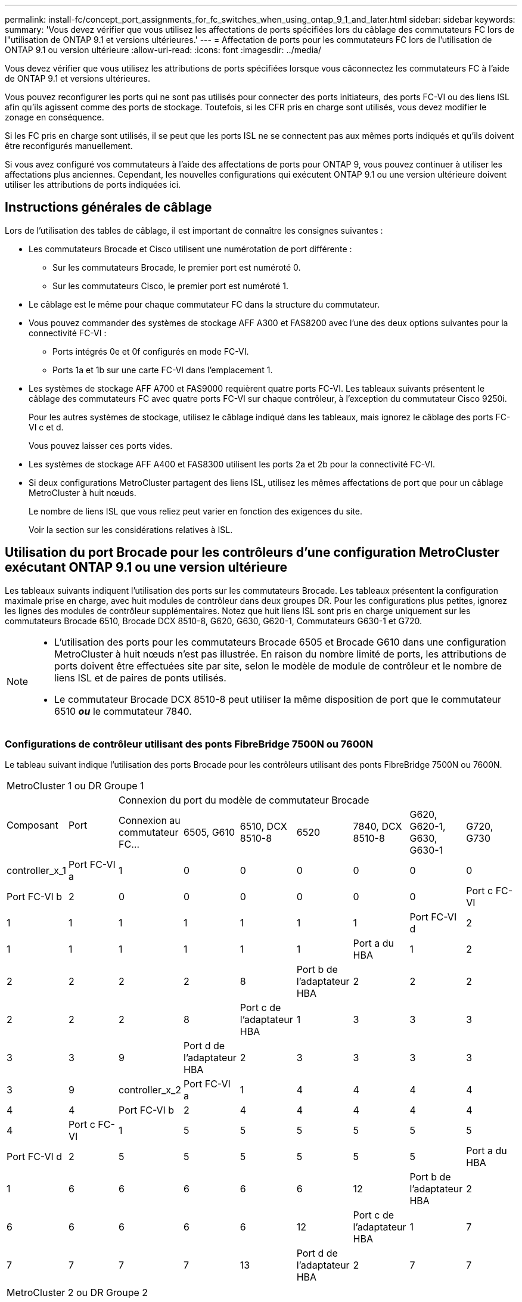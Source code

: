 ---
permalink: install-fc/concept_port_assignments_for_fc_switches_when_using_ontap_9_1_and_later.html 
sidebar: sidebar 
keywords:  
summary: 'Vous devez vérifier que vous utilisez les affectations de ports spécifiées lors du câblage des commutateurs FC lors de l"utilisation de ONTAP 9.1 et versions ultérieures.' 
---
= Affectation de ports pour les commutateurs FC lors de l'utilisation de ONTAP 9.1 ou version ultérieure
:allow-uri-read: 
:icons: font
:imagesdir: ../media/


[role="lead"]
Vous devez vérifier que vous utilisez les attributions de ports spécifiées lorsque vous câconnectez les commutateurs FC à l'aide de ONTAP 9.1 et versions ultérieures.

Vous pouvez reconfigurer les ports qui ne sont pas utilisés pour connecter des ports initiateurs, des ports FC-VI ou des liens ISL afin qu'ils agissent comme des ports de stockage. Toutefois, si les CFR pris en charge sont utilisés, vous devez modifier le zonage en conséquence.

Si les FC pris en charge sont utilisés, il se peut que les ports ISL ne se connectent pas aux mêmes ports indiqués et qu'ils doivent être reconfigurés manuellement.

Si vous avez configuré vos commutateurs à l'aide des affectations de ports pour ONTAP 9, vous pouvez continuer à utiliser les affectations plus anciennes. Cependant, les nouvelles configurations qui exécutent ONTAP 9.1 ou une version ultérieure doivent utiliser les attributions de ports indiquées ici.



== Instructions générales de câblage

Lors de l'utilisation des tables de câblage, il est important de connaître les consignes suivantes :

* Les commutateurs Brocade et Cisco utilisent une numérotation de port différente :
+
** Sur les commutateurs Brocade, le premier port est numéroté 0.
** Sur les commutateurs Cisco, le premier port est numéroté 1.


* Le câblage est le même pour chaque commutateur FC dans la structure du commutateur.
* Vous pouvez commander des systèmes de stockage AFF A300 et FAS8200 avec l'une des deux options suivantes pour la connectivité FC-VI :
+
** Ports intégrés 0e et 0f configurés en mode FC-VI.
** Ports 1a et 1b sur une carte FC-VI dans l'emplacement 1.


* Les systèmes de stockage AFF A700 et FAS9000 requièrent quatre ports FC-VI. Les tableaux suivants présentent le câblage des commutateurs FC avec quatre ports FC-VI sur chaque contrôleur, à l'exception du commutateur Cisco 9250i.
+
Pour les autres systèmes de stockage, utilisez le câblage indiqué dans les tableaux, mais ignorez le câblage des ports FC-VI c et d.

+
Vous pouvez laisser ces ports vides.

* Les systèmes de stockage AFF A400 et FAS8300 utilisent les ports 2a et 2b pour la connectivité FC-VI.
* Si deux configurations MetroCluster partagent des liens ISL, utilisez les mêmes affectations de port que pour un câblage MetroCluster à huit nœuds.
+
Le nombre de liens ISL que vous reliez peut varier en fonction des exigences du site.

+
Voir la section sur les considérations relatives à ISL.





== Utilisation du port Brocade pour les contrôleurs d'une configuration MetroCluster exécutant ONTAP 9.1 ou une version ultérieure

Les tableaux suivants indiquent l'utilisation des ports sur les commutateurs Brocade. Les tableaux présentent la configuration maximale prise en charge, avec huit modules de contrôleur dans deux groupes DR. Pour les configurations plus petites, ignorez les lignes des modules de contrôleur supplémentaires. Notez que huit liens ISL sont pris en charge uniquement sur les commutateurs Brocade 6510, Brocade DCX 8510-8, G620, G630, G620-1, Commutateurs G630-1 et G720.

[NOTE]
====
* L'utilisation des ports pour les commutateurs Brocade 6505 et Brocade G610 dans une configuration MetroCluster à huit nœuds n'est pas illustrée. En raison du nombre limité de ports, les attributions de ports doivent être effectuées site par site, selon le modèle de module de contrôleur et le nombre de liens ISL et de paires de ponts utilisés.
* Le commutateur Brocade DCX 8510-8 peut utiliser la même disposition de port que le commutateur 6510 *_ou_* le commutateur 7840.


====


=== Configurations de contrôleur utilisant des ponts FibreBridge 7500N ou 7600N

Le tableau suivant indique l'utilisation des ports Brocade pour les contrôleurs utilisant des ponts FibreBridge 7500N ou 7600N.

|===


9+| MetroCluster 1 ou DR Groupe 1 


.2+| Composant .2+| Port 7+| Connexion du port du modèle de commutateur Brocade 


| Connexion au commutateur FC... | 6505, G610 | 6510, DCX 8510-8 | 6520 | 7840, DCX 8510-8 | G620, G620-1, G630, G630-1 | G720, G730 


 a| 
controller_x_1
 a| 
Port FC-VI a
 a| 
1
 a| 
0
 a| 
0
 a| 
0
 a| 
0
 a| 
0
 a| 
0



 a| 
Port FC-VI b
 a| 
2
 a| 
0
 a| 
0
 a| 
0
 a| 
0
 a| 
0
 a| 
0



 a| 
Port c FC-VI
 a| 
1
 a| 
1
 a| 
1
 a| 
1
 a| 
1
 a| 
1
 a| 
1



 a| 
Port FC-VI d
 a| 
2
 a| 
1
 a| 
1
 a| 
1
 a| 
1
 a| 
1
 a| 
1



 a| 
Port a du HBA
 a| 
1
 a| 
2
 a| 
2
 a| 
2
 a| 
2
 a| 
2
 a| 
8



 a| 
Port b de l'adaptateur HBA
 a| 
2
 a| 
2
 a| 
2
 a| 
2
 a| 
2
 a| 
2
 a| 
8



 a| 
Port c de l'adaptateur HBA
 a| 
1
 a| 
3
 a| 
3
 a| 
3
 a| 
3
 a| 
3
 a| 
9



 a| 
Port d de l'adaptateur HBA
 a| 
2
 a| 
3
 a| 
3
 a| 
3
 a| 
3
 a| 
3
 a| 
9



 a| 
controller_x_2
 a| 
Port FC-VI a
 a| 
1
 a| 
4
 a| 
4
 a| 
4
 a| 
4
 a| 
4
 a| 
4



 a| 
Port FC-VI b
 a| 
2
 a| 
4
 a| 
4
 a| 
4
 a| 
4
 a| 
4
 a| 
4



 a| 
Port c FC-VI
 a| 
1
 a| 
5
 a| 
5
 a| 
5
 a| 
5
 a| 
5
 a| 
5



 a| 
Port FC-VI d
 a| 
2
 a| 
5
 a| 
5
 a| 
5
 a| 
5
 a| 
5
 a| 
5



 a| 
Port a du HBA
 a| 
1
 a| 
6
 a| 
6
 a| 
6
 a| 
6
 a| 
6
 a| 
12



 a| 
Port b de l'adaptateur HBA
 a| 
2
 a| 
6
 a| 
6
 a| 
6
 a| 
6
 a| 
6
 a| 
12



 a| 
Port c de l'adaptateur HBA
 a| 
1
 a| 
7
 a| 
7
 a| 
7
 a| 
7
 a| 
7
 a| 
13



 a| 
Port d de l'adaptateur HBA
 a| 
2
 a| 
7
 a| 
7
 a| 
7
 a| 
7
 a| 
7
 a| 
13

|===
|===


9+| MetroCluster 2 ou DR Groupe 2 


.2+| Composant .2+| Port 7+| Connexion du port du modèle de commutateur Brocade 


| Connexion au commutateur FC... | 6505, G610 | 6510, DCX 8510-8 | 6520 | 7840, DCX 8510-8 | G620, G620-1, G630, G630-1 | G720, G730 


 a| 
controller_x_3
 a| 
Port FC-VI a
 a| 
1
 a| 
Sans objet
 a| 
24
 a| 
48
 a| 
12
 a| 
18
 a| 
18



 a| 
Port FC-VI b
 a| 
2
 a| 
Sans objet
 a| 
24
 a| 
48
 a| 
12
 a| 
18
 a| 
18



 a| 
Port c FC-VI
 a| 
1
 a| 
Sans objet
 a| 
25
 a| 
49
 a| 
13
 a| 
19
 a| 
19



 a| 
Port FC-VI d
 a| 
2
 a| 
Sans objet
 a| 
25
 a| 
49
 a| 
13
 a| 
19
 a| 
19



 a| 
Port a du HBA
 a| 
1
 a| 
Sans objet
 a| 
26
 a| 
50
 a| 
14
 a| 
24
 a| 
26



 a| 
Port b de l'adaptateur HBA
 a| 
2
 a| 
Sans objet
 a| 
26
 a| 
50
 a| 
14
 a| 
24
 a| 
26



 a| 
Port c de l'adaptateur HBA
 a| 
1
 a| 
Sans objet
 a| 
27
 a| 
51
 a| 
15
 a| 
25
 a| 
27



 a| 
Port d de l'adaptateur HBA
 a| 
2
 a| 
Sans objet
 a| 
27
 a| 
51
 a| 
15
 a| 
25
 a| 
27



 a| 
controller_x_4
 a| 
Port FC-VI a
 a| 
1
 a| 
Sans objet
 a| 
28
 a| 
52
 a| 
16
 a| 
22
 a| 
22



 a| 
Port FC-VI b
 a| 
2
 a| 
Sans objet
 a| 
28
 a| 
52
 a| 
16
 a| 
22
 a| 
22



 a| 
Port c FC-VI
 a| 
1
 a| 
Sans objet
 a| 
29
 a| 
53
 a| 
17
 a| 
23
 a| 
23



 a| 
Port FC-VI d
 a| 
2
 a| 
Sans objet
 a| 
29
 a| 
53
 a| 
17
 a| 
23
 a| 
23



 a| 
Port a du HBA
 a| 
1
 a| 
Sans objet
 a| 
30
 a| 
54
 a| 
18
 a| 
28
 a| 
30



 a| 
Port b de l'adaptateur HBA
 a| 
2
 a| 
Sans objet
 a| 
30
 a| 
54
 a| 
18
 a| 
28
 a| 
30



 a| 
Port c de l'adaptateur HBA
 a| 
1
 a| 
Sans objet
 a| 
31
 a| 
55
 a| 
19
 a| 
29
 a| 
31



 a| 
Port d de l'adaptateur HBA
 a| 
2
 a| 
Sans objet
 a| 
31
 a| 
55
 a| 
19
 a| 
29
 a| 
31

|===


=== Configurations de tiroirs utilisant FibreBridge 7500N ou 7600N avec un port FC (FC1 ou FC2) uniquement

.MetroCluster 1 ou groupe DR 1
Le tableau suivant présente les configurations de tiroirs prises en charge dans MetroCluster 1 ou DR Groupe 1 avec FibreBridge 7500N ou 7600N et un seul port FC (FC1 ou FC2). Lorsque vous utilisez ce tableau de configuration, vous devez connaître les points suivants :

* Sur les commutateurs 6510 et DCX 8510-8, vous pouvez connecter des ponts supplémentaires aux ports 16-19.
* Sur les commutateurs 6520, vous pouvez relier des ponts supplémentaires aux ports 16-21 et 24-45.


|===


9+| MetroCluster 1 ou DR Groupe 1 


.2+| Composant .2+| Port 7+| Connexion du port du modèle de commutateur Brocade 


| Connexion au commutateur FC... | 6505, G610 | 6510, DCX 8510-8 | 6520 | 7840, DCX 8510-8 | G620, G620-1, G630, G630-1 | G720, G730 


 a| 
Pile 1
 a| 
bridge_x_1a
 a| 
1
 a| 
8
 a| 
8
 a| 
8
 a| 
8
 a| 
8
 a| 
10



 a| 
bridge_x_1b
 a| 
2
 a| 
8
 a| 
8
 a| 
8
 a| 
8
 a| 
8
 a| 
10



 a| 
Pile 2
 a| 
bridge_x_2a
 a| 
1
 a| 
9
 a| 
9
 a| 
9
 a| 
9
 a| 
9
 a| 
11



 a| 
bridge_x_2b
 a| 
2
 a| 
9
 a| 
9
 a| 
9
 a| 
9
 a| 
9
 a| 
11



 a| 
Pile 3
 a| 
bridge_x_3a
 a| 
1
 a| 
10
 a| 
10
 a| 
10
 a| 
10
 a| 
10
 a| 
14



 a| 
bridge_x_4b
 a| 
2
 a| 
10
 a| 
10
 a| 
10
 a| 
10
 a| 
10
 a| 
14



 a| 
Pile 4
 a| 
bridge_x_4a
 a| 
1
 a| 
11
 a| 
11
 a| 
11
 a| 
11
 a| 
11
 a| 
15



 a| 
bridge_x_4b
 a| 
2
 a| 
11
 a| 
11
 a| 
11
 a| 
11
 a| 
11
 a| 
15



 a| 
Pile 5
 a| 
bridge_x_5a
 a| 
1
 a| 
12
 a| 
12
 a| 
12
 a| 
Sans objet
 a| 
12
 a| 
16



 a| 
bridge_x_5b
 a| 
2
 a| 
12
 a| 
12
 a| 
12
 a| 
Sans objet
 a| 
12
 a| 
16



 a| 
Pile 6
 a| 
bridge_x_6a
 a| 
1
 a| 
13
 a| 
13
 a| 
13
 a| 
Sans objet
 a| 
13
 a| 
17



 a| 
bridge_x_6b
 a| 
2
 a| 
13
 a| 
13
 a| 
13
 a| 
Sans objet
 a| 
13
 a| 
17



 a| 
Pile 7
 a| 
bridge_x_7a
 a| 
1
 a| 
14
 a| 
14
 a| 
14
 a| 
Sans objet
 a| 
14
 a| 
20



 a| 
bridge_x_7b
 a| 
2
 a| 
14
 a| 
14
 a| 
14
 a| 
Sans objet
 a| 
14
 a| 
20



 a| 
Pile 8
 a| 
bridge_x_8a
 a| 
1
 a| 
15
 a| 
15
 a| 
15
 a| 
Sans objet
 a| 
15
 a| 
21



 a| 
bridge_x_8b
 a| 
2
 a| 
15
 a| 
15
 a| 
15
 a| 
Sans objet
 a| 
15
 a| 
21

|===
.MetroCluster 2 ou groupe DR 2
Le tableau suivant présente les configurations de tiroirs prises en charge dans MetroCluster 2 ou DR Groupe 2 pour les ponts FibreBridge 7500N ou 7600N utilisant un port FC (FC1 ou FC2) uniquement. Lorsque vous utilisez ce tableau de configuration, vous devez connaître les points suivants :

* Sur les commutateurs 6520, vous pouvez relier des ponts supplémentaires aux ports 64-69 et 72-93.


|===


9+| MetroCluster 2 ou DR Groupe 2 


.2+| Composant .2+| Port 7+| Connexion du port du modèle de commutateur Brocade 


| Connexion au commutateur FC... | 6505, G610 | 6510, DCX 8510-8 | 6520 | 7840, DCX 8510-8 | G620, G620-1, G630, G630-1 | G720, G730 


 a| 
Pile 1
 a| 
bridge_x_1a
 a| 
1
 a| 
Sans objet
 a| 
32
 a| 
56
 a| 
29
 a| 
26
 a| 
32



 a| 
bridge_x_1b
 a| 
2
 a| 
Sans objet
 a| 
32
 a| 
56
 a| 
29
 a| 
26
 a| 
32



 a| 
Pile 2
 a| 
bridge_x_2a
 a| 
1
 a| 
Sans objet
 a| 
33
 a| 
57
 a| 
21
 a| 
27
 a| 
33



 a| 
bridge_x_2b
 a| 
2
 a| 
Sans objet
 a| 
33
 a| 
57
 a| 
21
 a| 
27
 a| 
33



 a| 
Pile 3
 a| 
bridge_x_3a
 a| 
1
 a| 
Sans objet
 a| 
34
 a| 
58
 a| 
22
 a| 
30
 a| 
34



 a| 
bridge_x_4b
 a| 
2
 a| 
Sans objet
 a| 
34
 a| 
58
 a| 
22
 a| 
30
 a| 
34



 a| 
Pile 4
 a| 
bridge_x_4a
 a| 
1
 a| 
Sans objet
 a| 
35
 a| 
59
 a| 
23
 a| 
31
 a| 
35



 a| 
bridge_x_4b
 a| 
2
 a| 
Sans objet
 a| 
35
 a| 
59
 a| 
23
 a| 
31
 a| 
35



 a| 
Pile 5
 a| 
bridge_x_5a
 a| 
1
 a| 
Sans objet
 a| 
Sans objet
 a| 
60
 a| 
Sans objet
 a| 
32
 a| 
36



 a| 
bridge_x_5b
 a| 
2
 a| 
Sans objet
 a| 
Sans objet
 a| 
60
 a| 
Sans objet
 a| 
32
 a| 
36



 a| 
Pile 6
 a| 
bridge_x_6a
 a| 
1
 a| 
Sans objet
 a| 
Sans objet
 a| 
61
 a| 
Sans objet
 a| 
33
 a| 
37



 a| 
bridge_x_6b
 a| 
2
 a| 
Sans objet
 a| 
Sans objet
 a| 
61
 a| 
Sans objet
 a| 
33
 a| 
37



 a| 
Pile 7
 a| 
bridge_x_7a
 a| 
1
 a| 
Sans objet
 a| 
Sans objet
 a| 
62
 a| 
Sans objet
 a| 
34
 a| 
38



 a| 
bridge_x_7b
 a| 
2
 a| 
Sans objet
 a| 
Sans objet
 a| 
62
 a| 
Sans objet
 a| 
34
 a| 
38



 a| 
Pile 8
 a| 
bridge_x_8a
 a| 
1
 a| 
Sans objet
 a| 
Sans objet
 a| 
63
 a| 
Sans objet
 a| 
35
 a| 
39



 a| 
bridge_x_8b
 a| 
2
 a| 
Sans objet
 a| 
Sans objet
 a| 
63
 a| 
Sans objet
 a| 
35
 a| 
39

|===


=== Configurations de tiroirs utilisant FibreBridge 7500N ou 7600N avec les deux ports FC (FC1 et FC2)

.MetroCluster 1 ou groupe DR 1
Le tableau suivant présente les configurations de tiroirs prises en charge dans MetroCluster 1 ou DR Groupe 1 pour les ponts FibreBridge 7500N ou 7600N utilisant les deux ports FC (FC1 et FC2). Lorsque vous utilisez ce tableau de configuration, vous devez connaître les points suivants :

* Sur les commutateurs 6510 et DCX 8510-8, vous pouvez connecter des ponts supplémentaires aux ports 16-19.
* Sur les commutateurs 6520, vous pouvez relier des ponts supplémentaires aux ports 16-21 et 24-45.


|===


10+| MetroCluster 1 ou DR Groupe 1 


2.2+| Composant .2+| Port 7+| Connexion du port du modèle de commutateur Brocade 


| Connexion au commutateur FC... | 6505, G610 | 6510, DCX 8510-8 | 6520 | 7840, DCX 8510-8 | G620, G620-1, G630, G630-1 | G720, G730 


 a| 
Pile 1
 a| 
bridge_x_1a
 a| 
FC1
 a| 
1
 a| 
8
 a| 
8
 a| 
8
 a| 
8
 a| 
8
 a| 
10



 a| 
FC2
 a| 
2
 a| 
8
 a| 
8
 a| 
8
 a| 
8
 a| 
8
 a| 
10



 a| 
bridge_x_1b
 a| 
FC1
 a| 
1
 a| 
9
 a| 
9
 a| 
9
 a| 
9
 a| 
9
 a| 
11



 a| 
FC2
 a| 
2
 a| 
9
 a| 
9
 a| 
9
 a| 
9
 a| 
9
 a| 
11



 a| 
Pile 2
 a| 
bridge_x_2a
 a| 
FC1
 a| 
1
 a| 
10
 a| 
10
 a| 
10
 a| 
10
 a| 
10
 a| 
14



 a| 
FC2
 a| 
2
 a| 
10
 a| 
10
 a| 
10
 a| 
10
 a| 
10
 a| 
14



 a| 
bridge_x_2b
 a| 
FC1
 a| 
1
 a| 
11
 a| 
11
 a| 
11
 a| 
11
 a| 
11
 a| 
15



 a| 
FC2
 a| 
2
 a| 
11
 a| 
11
 a| 
11
 a| 
11
 a| 
11
 a| 
15



 a| 
Pile 3
 a| 
bridge_x_3a
 a| 
FC1
 a| 
1
 a| 
12
 a| 
12
 a| 
12
 a| 
Sans objet
 a| 
12
 a| 
16



 a| 
FC2
 a| 
2
 a| 
12
 a| 
12
 a| 
12
 a| 
Sans objet
 a| 
12
 a| 
16



 a| 
bridge_x_3b
 a| 
FC1
 a| 
1
 a| 
13
 a| 
13
 a| 
13
 a| 
Sans objet
 a| 
13
 a| 
17



 a| 
FC2
 a| 
2
 a| 
13
 a| 
13
 a| 
13
 a| 
Sans objet
 a| 
13
 a| 
17



 a| 
Pile 4
 a| 
bridge_x_4a
 a| 
FC1
 a| 
1
 a| 
14
 a| 
14
 a| 
14
 a| 
Sans objet
 a| 
14
 a| 
20



 a| 
FC2
 a| 
2
 a| 
14
 a| 
14
 a| 
14
 a| 
Sans objet
 a| 
14
 a| 
20



 a| 
bridge_x_4b
 a| 
FC1
 a| 
1
 a| 
15
 a| 
15
 a| 
15
 a| 
Sans objet
 a| 
15
 a| 
21



 a| 
FC2
 a| 
2
 a| 
15
 a| 
15
 a| 
15
 a| 
Sans objet
 a| 
15
 a| 
21

|===
.MetroCluster 2 ou groupe DR 2
Le tableau suivant présente les configurations de tiroirs prises en charge dans MetroCluster 2 ou DR Groupe 2 pour les ponts FibreBridge 7500N ou 7600N utilisant les deux ports FC (FC1 ou FC2). Lorsque vous utilisez ce tableau de configuration, vous devez connaître les points suivants :

* Sur les commutateurs 6520, vous pouvez relier des ponts supplémentaires aux ports 64-69 et 72-93.


|===


10+| MetroCluster 2 ou DR Groupe 2 


2.2+| Composant .2+| Port 7+| Connexion du port du modèle de commutateur Brocade 


| Connexion au commutateur FC... | 6505, G610 | 6510, DCX 8510-8 | 6520 | 7840, DCX 8510-8 | G620, G620-1, G630, G630-1 | G720, G730 


 a| 
Pile 1
 a| 
bridge_x_1a
 a| 
FC1
 a| 
1
 a| 
Sans objet
 a| 
32
 a| 
56
 a| 
20
 a| 
26
 a| 
32



 a| 
FC2
 a| 
2
 a| 
Sans objet
 a| 
32
 a| 
56
 a| 
20
 a| 
26
 a| 
32



 a| 
bridge_x_1b
 a| 
FC1
 a| 
1
 a| 
Sans objet
 a| 
33
 a| 
57
 a| 
21
 a| 
27
 a| 
33



 a| 
FC2
 a| 
2
 a| 
Sans objet
 a| 
33
 a| 
57
 a| 
21
 a| 
27
 a| 
33



 a| 
Pile 2
 a| 
bridge_x_2a
 a| 
FC1
 a| 
1
 a| 
Sans objet
 a| 
34
 a| 
58
 a| 
22
 a| 
30
 a| 
34



 a| 
FC2
 a| 
2
 a| 
Sans objet
 a| 
34
 a| 
58
 a| 
22
 a| 
30
 a| 
34



 a| 
bridge_x_2b
 a| 
FC1
 a| 
1
 a| 
Sans objet
 a| 
35
 a| 
59
 a| 
23
 a| 
31
 a| 
35



 a| 
FC2
 a| 
2
 a| 
Sans objet
 a| 
35
 a| 
59
 a| 
23
 a| 
31
 a| 
35



 a| 
Pile 3
 a| 
bridge_x_3a
 a| 
FC1
 a| 
1
 a| 
Sans objet
 a| 
Sans objet
 a| 
60
 a| 
Sans objet
 a| 
32
 a| 
36



 a| 
FC2
 a| 
2
 a| 
Sans objet
 a| 
Sans objet
 a| 
60
 a| 
Sans objet
 a| 
32
 a| 
36



 a| 
bridge_x_3b
 a| 
FC1
 a| 
1
 a| 
Sans objet
 a| 
Sans objet
 a| 
61
 a| 
Sans objet
 a| 
32
 a| 
37



 a| 
FC2
 a| 
2
 a| 
Sans objet
 a| 
Sans objet
 a| 
61
 a| 
Sans objet
 a| 
32
 a| 
37



 a| 
Pile 4
 a| 
bridge_x_4a
 a| 
FC1
 a| 
1
 a| 
Sans objet
 a| 
Sans objet
 a| 
62
 a| 
Sans objet
 a| 
34
 a| 
38



 a| 
FC2
 a| 
2
 a| 
Sans objet
 a| 
Sans objet
 a| 
62
 a| 
Sans objet
 a| 
34
 a| 
38



 a| 
bridge_x_4b
 a| 
FC1
 a| 
1
 a| 
Sans objet
 a| 
Sans objet
 a| 
63
 a| 
Sans objet
 a| 
35
 a| 
39



 a| 
FC2
 a| 
2
 a| 
Sans objet
 a| 
Sans objet
 a| 
63
 a| 
Sans objet
 a| 
35
 a| 
39

|===


== Utilisation du port Brocade pour les liaisons ISL dans une configuration MetroCluster exécutant ONTAP 9.1 ou une version ultérieure

Le tableau suivant montre l'utilisation des ports ISL pour les commutateurs Brocade.


NOTE: Les systèmes AFF A700 ou FAS9000 prennent en charge jusqu'à huit liens ISL pour de meilleures performances. Huit liens ISL sont pris en charge sur les commutateurs Brocade 6510 et G620.

|===


| Changer de modèle | Port ISL | Port du commutateur 


 a| 
Brocade 6520
 a| 
Port ISL 1
 a| 
23



 a| 
Port ISL 2
 a| 
47



 a| 
Port ISL 3
 a| 
71



 a| 
Port ISL 4
 a| 
95



 a| 
Brocade 6505
 a| 
Port ISL 1
 a| 
20



 a| 
Port ISL 2
 a| 
21



 a| 
Port ISL 3
 a| 
22



 a| 
Port ISL 4
 a| 
23



 a| 
Brocade 6510 et Brocade DCX 8510-8
 a| 
Port ISL 1
 a| 
40



 a| 
Port ISL 2
 a| 
41



 a| 
Port ISL 3
 a| 
42



 a| 
Port ISL 4
 a| 
43



 a| 
Port ISL 5
 a| 
44



 a| 
Port ISL 6
 a| 
45



 a| 
Port ISL 7
 a| 
46



 a| 
Port ISL 8
 a| 
47



 a| 
Brocade 7810
 a| 
Port ISL 1
 a| 
ge2 (10 Gbit/s)



 a| 
Port ISL 2
 a| 
Ge3 (10 Gbits/s)



 a| 
Port ISL 3
 a| 
ge4 (10 Gbit/s)



 a| 
Port ISL 4
 a| 
ge5 (10 Gbit/s)



 a| 
Port ISL 5
 a| 
Ge6 (10 Gbit/s)



 a| 
Port ISL 6
 a| 
Ge7 (10 Gbit/s)



 a| 
Brocade 7840

*Remarque* : le commutateur Brocade 7840 prend en charge soit deux ports VE-40 Gbit/s, soit jusqu'à quatre ports VE-ports 10 Gbit/s par commutateur pour la création de liens ISL FCIP.
 a| 
Port ISL 1
 a| 
Ge0 (40 Gbits/s) ou ge2 (10 Gbits/s)



 a| 
Port ISL 2
 a| 
ge1 (40 Gbits/s) ou ge3 (10 Gbits/s)



 a| 
Port ISL 3
 a| 
ge10 (10 Gbit/s)



 a| 
Port ISL 4
 a| 
Ge11 (10 Gbit/s)



 a| 
Brocade G610
 a| 
Port ISL 1
 a| 
20



 a| 
Port ISL 2
 a| 
21



 a| 
Port ISL 3
 a| 
22



 a| 
Port ISL 4
 a| 
23



 a| 
BROCADE G620, G620-1, G630, G630-1, G720
 a| 
Port ISL 1
 a| 
40



 a| 
Port ISL 2
 a| 
41



 a| 
Port ISL 3
 a| 
42



 a| 
Port ISL 4
 a| 
43



 a| 
Port ISL 5
 a| 
44



 a| 
Port ISL 6
 a| 
45



 a| 
Port ISL 7
 a| 
46



 a| 
Port ISL 8
 a| 
47

|===


== Utilisation des ports Cisco pour les contrôleurs dans une configuration MetroCluster exécutant ONTAP 9.4 ou une version ultérieure

Les tableaux présentent le nombre maximal de configurations prises en charge, avec huit modules de contrôleur dans deux groupes de reprise sur incident. Pour les configurations plus petites, ignorez les lignes des modules de contrôleur supplémentaires.


NOTE: Pour Cisco 9132T, voir <<cisco_9132t_port,Utilisation du port Cisco 9132T dans une configuration MetroCluster exécutant ONTAP 9.4 ou une version ultérieure>>.

|===


4+| Cisco 9396S 


| Composant | Port | Interrupteur 1 | Contacteur 2 


 a| 
controller_x_1
 a| 
Port FC-VI a
 a| 
1
 a| 
-



 a| 
Port FC-VI b
 a| 
-
 a| 
1



 a| 
Port c FC-VI
 a| 
2
 a| 
-



 a| 
Port FC-VI d
 a| 
-
 a| 
2



 a| 
Port a du HBA
 a| 
3
 a| 
-



 a| 
Port b de l'adaptateur HBA
 a| 
-
 a| 
3



 a| 
Port c de l'adaptateur HBA
 a| 
4
 a| 
-



 a| 
Port d de l'adaptateur HBA
 a| 
-
 a| 
4



 a| 
controller_x_2
 a| 
Port FC-VI a
 a| 
5
 a| 
-



 a| 
Port FC-VI b
 a| 
-
 a| 
5



 a| 
Port c FC-VI
 a| 
6
 a| 
-



 a| 
Port FC-VI d
 a| 
-
 a| 
6



 a| 
Port a du HBA
 a| 
7
 a| 
-



 a| 
Port b de l'adaptateur HBA
 a| 
-
 a| 
7



 a| 
Port c de l'adaptateur HBA
 a| 
8
 a| 



 a| 
Port d de l'adaptateur HBA
 a| 
-
 a| 
8



 a| 
controller_x_3
 a| 
Port FC-VI a
 a| 
49
 a| 



 a| 
Port FC-VI b
 a| 
-
 a| 
49



 a| 
Port c FC-VI
 a| 
50
 a| 
-



 a| 
Port FC-VI d
 a| 
-
 a| 
50



 a| 
Port a du HBA
 a| 
51
 a| 
-



 a| 
Port b de l'adaptateur HBA
 a| 
-
 a| 
51



 a| 
Port c de l'adaptateur HBA
 a| 
52
 a| 



 a| 
Port d de l'adaptateur HBA
 a| 
-
 a| 
52



 a| 
controller_x_4
 a| 
Port FC-VI a
 a| 
53
 a| 
-



 a| 
Port FC-VI b
 a| 
-
 a| 
53



 a| 
Port c FC-VI
 a| 
54
 a| 
-



 a| 
Port FC-VI d
 a| 
-
 a| 
54



 a| 
Port a du HBA
 a| 
55
 a| 
-



 a| 
Port b de l'adaptateur HBA
 a| 
-
 a| 
55



 a| 
Port c de l'adaptateur HBA
 a| 
56
 a| 
-



 a| 
Port d de l'adaptateur HBA
 a| 
-
 a| 
56

|===
|===


4+| Cisco 9148S 


| Composant | Port | Interrupteur 1 | Contacteur 2 


 a| 
controller_x_1
 a| 
Port FC-VI a
 a| 
1
 a| 



 a| 
Port FC-VI b
 a| 
-
 a| 
1



 a| 
Port c FC-VI
 a| 
2
 a| 
-



 a| 
Port FC-VI d
 a| 
-
 a| 
2



 a| 
Port a du HBA
 a| 
3
 a| 
-



 a| 
Port b de l'adaptateur HBA
 a| 
-
 a| 
3



 a| 
Port c de l'adaptateur HBA
 a| 
4
 a| 
-



 a| 
Port d de l'adaptateur HBA
 a| 
-
 a| 
4



 a| 
controller_x_2
 a| 
Port FC-VI a
 a| 
5
 a| 
-



 a| 
Port FC-VI b
 a| 
-
 a| 
5



 a| 
Port c FC-VI
 a| 
6
 a| 
-



 a| 
Port FC-VI d
 a| 
-
 a| 
6



 a| 
Port a du HBA
 a| 
7
 a| 
-



 a| 
Port b de l'adaptateur HBA
 a| 
-
 a| 
7



 a| 
Port c de l'adaptateur HBA
 a| 
8
 a| 
-



 a| 
Port d de l'adaptateur HBA
 a| 
-
 a| 
8



 a| 
controller_x_3
 a| 
Port FC-VI a
 a| 
25
 a| 



 a| 
Port FC-VI b
 a| 
-
 a| 
25



 a| 
Port c FC-VI
 a| 
26
 a| 
-



 a| 
Port FC-VI d
 a| 
-
 a| 
26



 a| 
Port a du HBA
 a| 
27
 a| 
-



 a| 
Port b de l'adaptateur HBA
 a| 
-
 a| 
27



 a| 
Port c de l'adaptateur HBA
 a| 
28
 a| 
-



 a| 
Port d de l'adaptateur HBA
 a| 
-
 a| 
28



 a| 
controller_x_4
 a| 
Port FC-VI a
 a| 
29
 a| 
-



 a| 
Port FC-VI b
 a| 
-
 a| 
29



 a| 
Port c FC-VI
 a| 
30
 a| 
-



 a| 
Port FC-VI d
 a| 
-
 a| 
30



 a| 
Port a du HBA
 a| 
31
 a| 
-



 a| 
Port b de l'adaptateur HBA
 a| 
-
 a| 
31



 a| 
Port c de l'adaptateur HBA
 a| 
32
 a| 
-



 a| 
Port d de l'adaptateur HBA
 a| 
-
 a| 
32

|===

NOTE: Le tableau suivant montre les systèmes équipés de deux ports FC-VI. Les systèmes AFF A700 et FAS9000 disposent de quatre ports FC-VI (a, b, c et d). Si vous utilisez un système AFF A700 ou FAS9000, les attributions de ports se déplacent d'une position à l'autre. Par exemple, les ports FC-VI c et d passent au port de commutateur 2 et aux ports d'adaptateur HBA a et b, puis au port de commutateur 3.

|===


4+| Cisco 9250i Remarque : le commutateur Cisco 9250i n'est pas pris en charge pour les configurations MetroCluster à huit nœuds. 


| Composant | Port | Interrupteur 1 | Contacteur 2 


 a| 
controller_x_1
 a| 
Port FC-VI a
 a| 
1
 a| 
-



 a| 
Port FC-VI b
 a| 
-
 a| 
1



 a| 
Port a du HBA
 a| 
2
 a| 
-



 a| 
Port b de l'adaptateur HBA
 a| 
-
 a| 
2



 a| 
Port c de l'adaptateur HBA
 a| 
3
 a| 
-



 a| 
Port d de l'adaptateur HBA
 a| 
-
 a| 
3



 a| 
controller_x_2
 a| 
Port FC-VI a
 a| 
4
 a| 
-



 a| 
Port FC-VI b
 a| 
-
 a| 
4



 a| 
Port a du HBA
 a| 
5
 a| 
-



 a| 
Port b de l'adaptateur HBA
 a| 
-
 a| 
5



 a| 
Port c de l'adaptateur HBA
 a| 
6
 a| 
-



 a| 
Port d de l'adaptateur HBA
 a| 
-
 a| 
6



 a| 
controller_x_3
 a| 
Port FC-VI a
 a| 
7
 a| 
-



 a| 
Port FC-VI b
 a| 
-
 a| 
7



 a| 
Port a du HBA
 a| 
8
 a| 
-



 a| 
Port b de l'adaptateur HBA
 a| 
-
 a| 
8



 a| 
Port c de l'adaptateur HBA
 a| 
9
 a| 
-



 a| 
Port d de l'adaptateur HBA
 a| 
-
 a| 
9



 a| 
controller_x_4
 a| 
Port FC-VI a
 a| 
10
 a| 
-



 a| 
Port FC-VI b
 a| 
-
 a| 
10



 a| 
Port a du HBA
 a| 
11
 a| 
-



 a| 
Port b de l'adaptateur HBA
 a| 
-
 a| 
11



 a| 
Port c de l'adaptateur HBA
 a| 
13
 a| 
-



 a| 
Port d de l'adaptateur HBA
 a| 
-
 a| 
13

|===


== Utilisation des ports Cisco pour ponts FC-SAS dans une configuration MetroCluster exécutant ONTAP 9.1 ou une version ultérieure

|===


4+| Cisco 9396S 


| FibreBridge 7500N ou 7600N à l'aide de deux ports FC | Port | Interrupteur 1 | Contacteur 2 


 a| 
bridge_x_1a
 a| 
FC1
 a| 
9
 a| 
-



 a| 
FC2
 a| 
-
 a| 
9



 a| 
bridge_x_1b
 a| 
FC1
 a| 
10
 a| 
-



 a| 
FC2
 a| 
-
 a| 
10



 a| 
bridge_x_2a
 a| 
FC1
 a| 
11
 a| 
-



 a| 
FC2
 a| 
-
 a| 
11



 a| 
bridge_x_2b
 a| 
FC1
 a| 
12
 a| 
-



 a| 
FC2
 a| 
-
 a| 
12



 a| 
bridge_x_3a
 a| 
FC1
 a| 
13
 a| 
-



 a| 
FC2
 a| 
-
 a| 
13



 a| 
bridge_x_3b
 a| 
FC1
 a| 
14
 a| 
-



 a| 
FC2
 a| 
-
 a| 
14



 a| 
bridge_x_4a
 a| 
FC1
 a| 
15
 a| 
-



 a| 
FC2
 a| 
-
 a| 
15



 a| 
bridge_x_4b
 a| 
FC1
 a| 
16
 a| 
-



 a| 
FC2
 a| 
-
 a| 
16

|===
Vous pouvez fixer des ponts supplémentaires à l'aide des ports 17 à 40 et 57 à 88 en suivant le même schéma.

|===


4+| Cisco 9148S 


| FibreBridge 7500N ou 7600N à l'aide de deux ports FC | Port | Interrupteur 1 | Contacteur 2 


 a| 
bridge_x_1a
 a| 
FC1
 a| 
9
 a| 
-



 a| 
FC2
 a| 
-
 a| 
9



 a| 
bridge_x_1b
 a| 
FC1
 a| 
10
 a| 
-



 a| 
FC2
 a| 
-
 a| 
10



 a| 
bridge_x_2a
 a| 
FC1
 a| 
11
 a| 
-



 a| 
FC2
 a| 
-
 a| 
11



 a| 
bridge_x_2b
 a| 
FC1
 a| 
12
 a| 
-



 a| 
FC2
 a| 
-
 a| 
12



 a| 
bridge_x_3a
 a| 
FC1
 a| 
13
 a| 
-



 a| 
FC2
 a| 
-
 a| 
13



 a| 
bridge_x_3b
 a| 
FC1
 a| 
14
 a| 
-



 a| 
FC2
 a| 
-
 a| 
14



 a| 
bridge_x_4a
 a| 
FC1
 a| 
15
 a| 
-



 a| 
FC2
 a| 
-
 a| 
15



 a| 
bridge_x_4b
 a| 
FC1
 a| 
16
 a| 
-



 a| 
FC2
 a| 
-
 a| 
16

|===
Vous pouvez attacher des ponts supplémentaires pour un deuxième groupe DR ou une deuxième configuration MetroCluster en utilisant les ports 33 à 40 selon le même schéma.

|===


4+| Cisco 9250i 


| FibreBridge 7500N ou 7600N à l'aide de deux ports FC | Port | Interrupteur 1 | Contacteur 2 


 a| 
bridge_x_1a
 a| 
FC1
 a| 
14
 a| 
-



 a| 
FC2
 a| 
-
 a| 
14



 a| 
bridge_x_1b
 a| 
FC1
 a| 
15
 a| 
-



 a| 
FC2
 a| 
-
 a| 
15



 a| 
bridge_x_2a
 a| 
FC1
 a| 
17
 a| 
-



 a| 
FC2
 a| 
-
 a| 
17



 a| 
bridge_x_2b
 a| 
FC1
 a| 
18
 a| 
-



 a| 
FC2
 a| 
-
 a| 
18



 a| 
bridge_x_3a
 a| 
FC1
 a| 
19
 a| 
-



 a| 
FC2
 a| 
-
 a| 
19



 a| 
bridge_x_3b
 a| 
FC1
 a| 
21
 a| 
-



 a| 
FC2
 a| 
-
 a| 
21



 a| 
bridge_x_4a
 a| 
FC1
 a| 
22
 a| 
-



 a| 
FC2
 a| 
-
 a| 
22



 a| 
bridge_x_4b
 a| 
FC1
 a| 
23
 a| 
-



 a| 
FC2
 a| 
-
 a| 
23

|===
Vous pouvez attacher des ponts supplémentaires pour un deuxième groupe DR ou une deuxième configuration MetroCluster en utilisant les ports 25 à 48 selon le même schéma.

Les tableaux suivants indiquent l'utilisation des ports de pont lors de l'utilisation de ponts FibreBridge 7500N ou 7600N utilisant un seul port FC (FC1 ou FC2). Pour les ponts FibreBridge 7500N ou 7600N utilisant un port FC, vous pouvez raccorder FC1 ou FC2 au port indiqué comme FC1. Vous pouvez également fixer des ponts supplémentaires à l'aide des ports 25-48.

|===


4+| Ponts FibreBridge 7500N ou 7600N utilisant un port FC 


.2+| FibreBridge 7500N ou 7600N à l'aide d'un port FC .2+| Port 2+| Cisco 9396S 


| Interrupteur 1 | Contacteur 2 


 a| 
bridge_x_1a
 a| 
FC1
 a| 
9
 a| 
-



 a| 
bridge_x_1b
 a| 
FC1
 a| 
-
 a| 
9



 a| 
bridge_x_2a
 a| 
FC1
 a| 
10
 a| 
-



 a| 
bridge_x_2b
 a| 
FC1
 a| 
-
 a| 
10



 a| 
bridge_x_3a
 a| 
FC1
 a| 
11
 a| 
-



 a| 
bridge_x_3b
 a| 
FC1
 a| 
-
 a| 
11



 a| 
bridge_x_4a
 a| 
FC1
 a| 
12
 a| 
-



 a| 
bridge_x_4b
 a| 
FC1
 a| 
-
 a| 
12



 a| 
bridge_x_5a
 a| 
FC1
 a| 
13
 a| 
-



 a| 
bridge_x_5b
 a| 
FC1
 a| 
-
 a| 
13



 a| 
bridge_x_6a
 a| 
FC1
 a| 
14
 a| 
-



 a| 
bridge_x_6b
 a| 
FC1
 a| 
-
 a| 
14



 a| 
bridge_x_7a
 a| 
FC1
 a| 
15
 a| 
-



 a| 
bridge_x_7b
 a| 
FC1
 a| 
-
 a| 
15



 a| 
bridge_x_8a
 a| 
FC1
 a| 
16
 a| 
-



 a| 
bridge_x_8b
 a| 
FC1
 a| 
-
 a| 
16

|===
Vous pouvez fixer des ponts supplémentaires à l'aide des ports 17 à 40 et 57 à 88 en suivant le même schéma.

|===


4+| Ponts FibreBridge 7500N ou 7600N utilisant un port FC 


.2+| Pont .2+| Port 2+| Cisco 9148S 


| Interrupteur 1 | Contacteur 2 


 a| 
bridge_x_1a
 a| 
FC1
 a| 
9
 a| 
-



 a| 
bridge_x_1b
 a| 
FC1
 a| 
-
 a| 
9



 a| 
bridge_x_2a
 a| 
FC1
 a| 
10
 a| 
-



 a| 
bridge_x_2b
 a| 
FC1
 a| 
-
 a| 
10



 a| 
bridge_x_3a
 a| 
FC1
 a| 
11
 a| 
-



 a| 
bridge_x_3b
 a| 
FC1
 a| 
-
 a| 
11



 a| 
bridge_x_4a
 a| 
FC1
 a| 
12
 a| 
-



 a| 
bridge_x_4b
 a| 
FC1
 a| 
-
 a| 
12



 a| 
bridge_x_5a
 a| 
FC1
 a| 
13
 a| 
-



 a| 
bridge_x_5b
 a| 
FC1
 a| 
-
 a| 
13



 a| 
bridge_x_6a
 a| 
FC1
 a| 
14
 a| 
-



 a| 
bridge_x_6b
 a| 
FC1
 a| 
-
 a| 
14



 a| 
bridge_x_7a
 a| 
FC1
 a| 
15
 a| 
-



 a| 
bridge_x_7b
 a| 
FC1
 a| 
-
 a| 
15



 a| 
bridge_x_8a
 a| 
FC1
 a| 
16
 a| 
-



 a| 
bridge_x_8b
 a| 
FC1
 a| 
-
 a| 
16

|===
Vous pouvez attacher des ponts supplémentaires pour un deuxième groupe DR ou une deuxième configuration MetroCluster en utilisant les ports 25 à 48 selon le même schéma.

|===


4+| Cisco 9250i 


| FibreBridge 7500N ou 7600N à l'aide d'un port FC | Port | Interrupteur 1 | Contacteur 2 


 a| 
bridge_x_1a
 a| 
FC1
 a| 
14
 a| 
-



 a| 
bridge_x_1b
 a| 
FC1
 a| 
-
 a| 
14



 a| 
bridge_x_2a
 a| 
FC1
 a| 
15
 a| 
-



 a| 
bridge_x_2b
 a| 
FC1
 a| 
-
 a| 
15



 a| 
bridge_x_3a
 a| 
FC1
 a| 
17
 a| 
-



 a| 
bridge_x_3b
 a| 
FC1
 a| 
-
 a| 
17



 a| 
bridge_x_4a
 a| 
FC1
 a| 
18
 a| 
-



 a| 
bridge_x_4b
 a| 
FC1
 a| 
-
 a| 
18



 a| 
bridge_x_5a
 a| 
FC1
 a| 
19
 a| 
-



 a| 
bridge_x_5b
 a| 
FC1
 a| 
-
 a| 
19



 a| 
bridge_x_6a
 a| 
FC1
 a| 
21
 a| 
-



 a| 
bridge_x_6b
 a| 
FC1
 a| 
-
 a| 
21



 a| 
bridge_x_7a
 a| 
FC1
 a| 
22
 a| 
-



 a| 
bridge_x_7b
 a| 
FC1
 a| 
-
 a| 
22



 a| 
bridge_x_8a
 a| 
FC1
 a| 
23
 a| 
-



 a| 
bridge_x_8b
 a| 
FC1
 a| 
-
 a| 
23

|===
Vous pouvez attacher des ponts supplémentaires à l'aide des ports 25 à 48 en suivant le même schéma.



== Utilisation des ports Cisco pour les liens ISL dans une configuration MetroCluster à huit nœuds exécutant ONTAP 9.1 ou une version ultérieure

Le tableau suivant montre l'utilisation des ports ISL. L'utilisation des ports ISL est identique sur tous les commutateurs de la configuration.


NOTE: Pour Cisco 9132T, voir <<cisco_9132t_port_isl,Utilisation du port ISL pour Cisco 9132T dans une configuration MetroCluster exécutant ONTAP 9.1 ou une version ultérieure>>.

|===


| Changer de modèle | Port ISL | Port du commutateur 


 a| 
Cisco 9396S
 a| 
ISL 1
 a| 
44



 a| 
ISL 2
 a| 
48



 a| 
ISL 3
 a| 
92



 a| 
ISL 4
 a| 
96



 a| 
Cisco 9250i avec licence à 24 ports
 a| 
ISL 1
 a| 
12



 a| 
ISL 2
 a| 
16



 a| 
ISL 3
 a| 
20



 a| 
ISL 4
 a| 
24



 a| 
Cisco 9148S
 a| 
ISL 1
 a| 
20



 a| 
ISL 2
 a| 
24



 a| 
ISL 3
 a| 
44



 a| 
ISL 4
 a| 
48

|===


== Utilisation des ports Cisco 9132T dans des configurations MetroCluster à quatre et huit nœuds exécutant ONTAP 9.4 et versions ultérieures

Les tableaux suivants indiquent l'utilisation des ports sur un commutateur Cisco 9132T.



=== Configurations de contrôleur utilisant FibreBridge 7500N ou 7600N avec les deux ports FC (FC1 et FC2)

Le tableau suivant présente les configurations de contrôleur utilisant FibreBridge 7500N ou 7600N utilisant les deux ports FC (FC1 et FC2). Les tableaux présentent le nombre maximum de configurations prises en charge avec quatre et huit modules de contrôleur dans deux groupes de reprise sur incident.


NOTE: Pour les configurations à huit nœuds, vous devez effectuer la segmentation manuellement, car les CFR ne sont pas fournis.

|===


7+| MetroCluster 1 ou DR Groupe 1 


4+|  2+| Quatre nœuds | Huit nœuds 


2+| Composant | Port | Se connecte au commutateur FC... | 9132T (1 LEM) | 9132T (2 LEM) | 9132T (2 LEM) 


 a| 
controller_x_1
 a| 
Port FC-VI a
 a| 
1
 a| 
LEM1-1
 a| 
LEM1-1
 a| 
LEM1-1



 a| 
Port FC-VI b
 a| 
2
 a| 
LEM1-1
 a| 
LEM1-1
 a| 
LEM1-1



 a| 
Port c FC-VI
 a| 
1
 a| 
LEM1-2
 a| 
LEM1-2
 a| 
LEM1-2



 a| 
Port FC-VI d
 a| 
2
 a| 
LEM1-2
 a| 
LEM1-2
 a| 
LEM1-2



 a| 
Port a du HBA
 a| 
1
 a| 
LEM1-5
 a| 
LEM1-5
 a| 
LEM1-3



 a| 
Port b de l'adaptateur HBA
 a| 
2
 a| 
LEM1-5
 a| 
LEM1-5
 a| 
LEM1-3



 a| 
Port c de l'adaptateur HBA
 a| 
1
 a| 
LEM1-6
 a| 
LEM1-6
 a| 
LEM1-4



 a| 
Port d de l'adaptateur HBA
 a| 
2
 a| 
LEM1-6
 a| 
LEM1-6
 a| 
LEM1-4



 a| 
controller_x_2
 a| 
Port FC-VI a
 a| 
1
 a| 
LEM1-7
 a| 
LEM1-7
 a| 
LEM1-5



 a| 
Port FC-VI b
 a| 
2
 a| 
LEM1-7
 a| 
LEM1-7
 a| 
LEM1-5



 a| 
Port c FC-VI
 a| 
1
 a| 
LEM1-8
 a| 
LEM1-8
 a| 
LEM1-6



 a| 
Port FC-VI d
 a| 
2
 a| 
LEM1-8
 a| 
LEM1-8
 a| 
LEM1-6



 a| 
Port a du HBA
 a| 
1
 a| 
LEM1-11
 a| 
LEM1-11
 a| 
LEM1-7



 a| 
Port b de l'adaptateur HBA
 a| 
2
 a| 
LEM1-11
 a| 
LEM1-11
 a| 
LEM1-7



 a| 
Port c de l'adaptateur HBA
 a| 
1
 a| 
LEM1-12
 a| 
LEM1-12
 a| 
LEM1-8



 a| 
Port d de l'adaptateur HBA
 a| 
2
 a| 
LEM1-12
 a| 
LEM1-12
 a| 
LEM1-8



7+| MetroCluster 2 ou DR Groupe 2 


 a| 
controller_x_3
 a| 
Port FC-VI a
 a| 
1
| - | -  a| 
LEM2-1



 a| 
Port FC-VI b
 a| 
2
| - | -  a| 
LEM2-1



 a| 
Port c FC-VI
 a| 
1
| - | -  a| 
LEM2-2



 a| 
Port FC-VI d
 a| 
2
| - | -  a| 
LEM2-2



 a| 
Port a du HBA
 a| 
1
| - | -  a| 
LEM2-3



 a| 
Port b de l'adaptateur HBA
 a| 
2
| - | -  a| 
LEM2-3



 a| 
Port c de l'adaptateur HBA
 a| 
1
| - | -  a| 
LEM2-4



 a| 
Port d de l'adaptateur HBA
 a| 
2
| - | -  a| 
LEM2-4



 a| 
controller_x_4
 a| 
Port a du FC-VI-1
 a| 
1
| - | -  a| 
LEM2-5



 a| 
Port b FC-VI-1
 a| 
2
| - | -  a| 
LEM2-5



 a| 
Port c FC-VI-1
 a| 
1
| - | -  a| 
LEM2-6



 a| 
Port d FC-VI-1
 a| 
2
| - | -  a| 
LEM2-6



 a| 
Port a du HBA
 a| 
1
| - | -  a| 
LEM2-7



 a| 
Port b de l'adaptateur HBA
 a| 
2
| - | -  a| 
LEM2-7



 a| 
Port c de l'adaptateur HBA
 a| 
1
| - | -  a| 
LEM2-8



 a| 
Port d de l'adaptateur HBA
 a| 
2
| - | -  a| 
LEM2-8

|===


=== Cisco 9132T avec 1 LEM et un groupe MetroCluster ou DR à quatre nœuds

Les tableaux suivants indiquent l'utilisation des ports pour un commutateur Cisco 9132T avec 1 LEM et un groupe MetroCluster ou DR à quatre nœuds.


NOTE: Une seule (1) pile de ponts est prise en charge avec les commutateurs 9132T et un module LEM.

|===


4+| Cisco 9132T avec 1 LEM 


4+| MetroCluster 1 ou DR Groupe 1 


3+|  | Quatre nœuds 


| FibreBridge 7500N ou 7600N à l'aide de deux ports FC | Port | Se connecte au commutateur FC... | 9132T (1 LEM) 


 a| 
bridge_x_1a
 a| 
FC1
 a| 
1
 a| 
LEM1-13



 a| 
FC2
 a| 
2
 a| 
LEM1-13



 a| 
bridge_x_1b
 a| 
FC1
 a| 
1
 a| 
LEM1-14



 a| 
FC2
 a| 
2
 a| 
LEM1-14

|===


=== Cisco 9132T avec 2 LEM et un MetroCluster ou un groupe DR à quatre nœuds

Le tableau suivant indique l'utilisation des ports pour un commutateur Cisco 9132T avec 2 LEM et un groupe MetroCluster ou DR à quatre nœuds.


NOTE: Dans les configurations à quatre nœuds, vous pouvez câbler des ponts supplémentaires aux ports LEM2-5 via LEM2-8 dans les commutateurs 9132T avec 2 plis.

|===


4+| MetroCluster 1 ou DR Groupe 1 


3+|  | Quatre nœuds 


| FibreBridge 7500N ou 7600N à l'aide de deux ports FC | Port | Se connecte au commutateur FC... | 9132T (2 LEM) 


 a| 
bridge_x_1a
 a| 
FC1
 a| 
1
 a| 
LEM1-13



 a| 
FC2
 a| 
2
 a| 
LEM1-13



 a| 
bridge_x_1b
 a| 
FC1
 a| 
1
 a| 
LEM1-14



 a| 
FC2
 a| 
2
 a| 
LEM1-14



 a| 
bridge_x_2a
 a| 
FC1
 a| 
1
 a| 
LEM1-15



 a| 
FC2
 a| 
2
 a| 
LEM1-15



 a| 
bridge_x_2b
 a| 
FC1
 a| 
1
 a| 
LEM1-16



 a| 
FC2
 a| 
2
 a| 
LEM1-16



 a| 
bridge_x_3a
 a| 
FC1
 a| 
1
 a| 
LEM2-1



 a| 
FC2
 a| 
2
 a| 
LEM2-1



 a| 
bridge_x_3b
 a| 
FC1
 a| 
1
 a| 
LEM2-2



 a| 
FC2
 a| 
2
 a| 
LEM2-2



 a| 
pont_x_ya
 a| 
FC1
 a| 
1
 a| 
LEM2-3



 a| 
FC2
 a| 
2
 a| 
LEM2-3



 a| 
bridge_x_yb
 a| 
FC1
 a| 
1
 a| 
LEM2-4



 a| 
FC2
 a| 
2
 a| 
LEM2-4

|===


=== Cisco 9132T avec deux MetroCluster à quatre nœuds ou un MetroCluster à huit nœuds avec deux groupes de reprise après incident

Le tableau suivant présente l'utilisation des ports pour un commutateur Cisco 9132T avec deux MetroCluster à quatre nœuds ou un MetroCluster à huit nœuds avec deux groupes DR.


NOTE: Dans des configurations à huit nœuds, vous pouvez câbler des ponts supplémentaires aux ports LEM2-13 via LEM2-16 dans des commutateurs 9132T avec 2 plis.

|===


4+| MetroCluster 1 ou DR Groupe 1 


| FibreBridge 7500N ou 7600N à l'aide de deux ports FC | Port | Se connecte au commutateur FC... | 9132T (2 LEM) 


 a| 
bridge_x_1a
 a| 
FC1
 a| 
1
 a| 
LEM1-9



 a| 
FC2
 a| 
2
 a| 
LEM1-9



 a| 
bridge_x_1b
 a| 
FC1
 a| 
1
 a| 
LEM1-10



 a| 
FC2
 a| 
2
 a| 
LEM1-10



 a| 
bridge_x_2a
 a| 
FC1
 a| 
1
 a| 
LEM1-11



 a| 
FC2
 a| 
2
 a| 
LEM1-11



 a| 
bridge_x_2b
 a| 
FC1
 a| 
1
 a| 
LEM1-12



 a| 
FC2
 a| 
2
 a| 
LEM1-12



4+| MetroCluster 2 ou DR Groupe 2 


| FibreBridge 7500N ou 7600N à l'aide de deux ports FC | Port | Se connecte au commutateur FC... | 9132T (2 LEM) 


 a| 
bridge_x_3a
 a| 
FC1
 a| 
1
 a| 
LEM2-9



 a| 
FC2
 a| 
2
 a| 
LEM2-9



 a| 
bridge_x_3b
 a| 
FC1
 a| 
1
 a| 
LEM2-10



 a| 
FC2
 a| 
2
 a| 
LEM2-10



 a| 
pont_x_ya
 a| 
FC1
 a| 
1
 a| 
LEM2-11



 a| 
FC2
 a| 
2
 a| 
LEM2-11



 a| 
bridge_x_yb
 a| 
FC1
 a| 
1
 a| 
LEM2-12



 a| 
FC2
 a| 
2
 a| 
LEM2-12

|===


== Utilisation du port Cisco 9132T pour les liens ISL dans des configurations à quatre et huit nœuds dans une configuration MetroCluster exécutant ONTAP 9.1 ou une version ultérieure

Le tableau suivant présente l'utilisation du port ISL pour un commutateur Cisco 9132T.

|===


4+| MetroCluster 1 ou DR Groupe 1 


.2+| Port 2+| Quatre nœuds | Huit nœuds 


| 9132T (1 LEM) | 9132T (2 LEM) | 9132T (2 LEM) 


| ISL1 | LEM1-15 | LEM2-9 | LEM1-13 


| ISL2 | LEM1-16 | LEM2-10 | LEM1-14 


| ISL3 | - | LEM2-11 | LEM1-15 


| ISL4 | - | LEM2-12 | LEM1-16 


| ISL5 | - | LEM2-13 | - 


| ISL6 | - | LEM2-14 | - 


| ISL7 | - | LEM2-15 | - 


| ISL8 | - | LEM2-16 | - 
|===